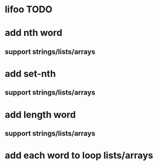 * lifoo TODO
* add nth word
** support strings/lists/arrays
* add set-nth
** support strings/lists/arrays
* add length word
** support strings/lists/arrays
* add each word to loop lists/arrays
